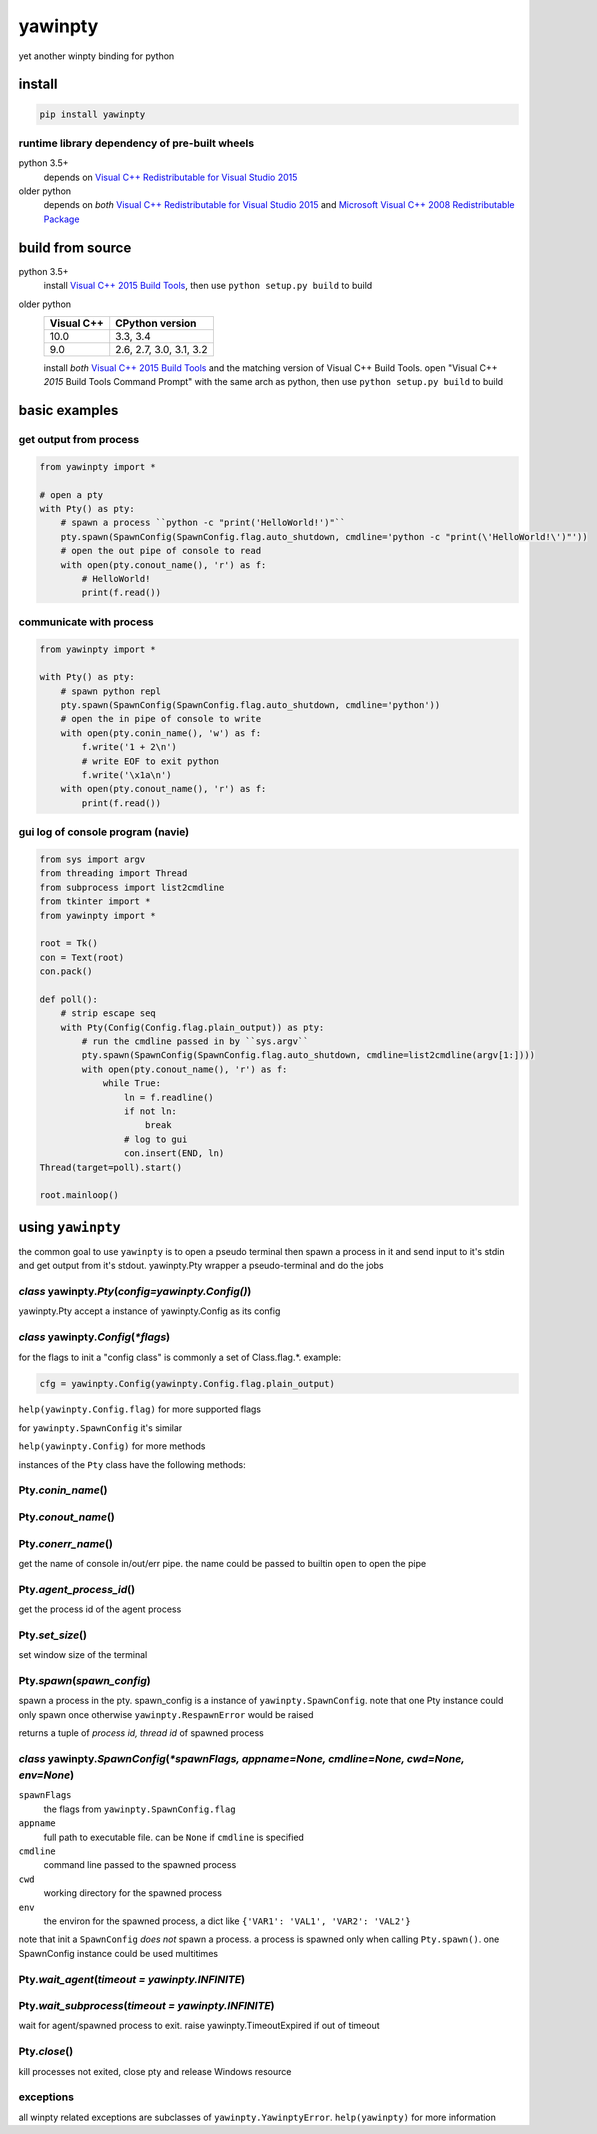 ========
yawinpty
========
yet another winpty binding for python

.. image:: https://ci.appveyor.com/api/projects/status/vaa9vkgs8ihivyg9?svg=true
  :target: https://ci.appveyor.com/project/TitanSnow/yawinpty
  :alt: Build status
.. image:: https://img.shields.io/github/license/PSoWin/yawinpty.svg
  :target: LICENSE
  :alt: LICENSE
.. image:: https://img.shields.io/pypi/v/yawinpty.svg
  :target: https://pypi.org/project/yawinpty
  :alt: PyPI version
.. image:: https://img.shields.io/pypi/status/yawinpty.svg
  :target: https://pypi.org/project/yawinpty
  :alt: Development status
.. image:: https://img.shields.io/pypi/dm/yawinpty.svg
  :target: https://pypi.org/project/yawinpty
  :alt: Download per month
.. image:: https://img.shields.io/pypi/wheel/yawinpty.svg
  :target: https://pypi.org/project/yawinpty
  :alt: wheel
.. image:: https://img.shields.io/pypi/pyversions/yawinpty.svg
  :target: https://pypi.org/project/yawinpty
  :alt: Support python versions

install
=======

.. code-block:: bash

  pip install yawinpty

runtime library dependency of pre-built wheels
>>>>>>>>>>>>>>>>>>>>>>>>>>>>>>>>>>>>>>>>>>>>>>

python 3.5+
  depends on `Visual C++ Redistributable for Visual Studio 2015`_

older python
  depends on *both* `Visual C++ Redistributable for Visual Studio 2015`_ and `Microsoft Visual C++ 2008 Redistributable Package`_

.. _`Visual C++ Redistributable for Visual Studio 2015`: https://www.microsoft.com/en-us/download/details.aspx?id=48145
.. _`Microsoft Visual C++ 2008 Redistributable Package`: https://www.microsoft.com/en-us/download/details.aspx?id=5582

build from source
=================

python 3.5+
  install `Visual C++ 2015 Build Tools`_, then use ``python setup.py build`` to build

older python
  +----------+-----------------------+
  |Visual C++|CPython version        |
  +==========+=======================+
  |10.0      |3.3, 3.4               |
  +----------+-----------------------+
  |9.0       |2.6, 2.7, 3.0, 3.1, 3.2|
  +----------+-----------------------+

  install *both* `Visual C++ 2015 Build Tools`_ and the matching version of Visual C++ Build Tools. open "Visual C++ *2015* Build Tools Command Prompt" with the same arch as python, then use ``python setup.py build`` to build

.. _`Visual C++ 2015 Build Tools`: http://landinghub.visualstudio.com/visual-cpp-build-tools

basic examples
==============

get output from process
>>>>>>>>>>>>>>>>>>>>>>>

.. code-block:: python

  from yawinpty import *

  # open a pty
  with Pty() as pty:
      # spawn a process ``python -c "print('HelloWorld!')"``
      pty.spawn(SpawnConfig(SpawnConfig.flag.auto_shutdown, cmdline='python -c "print(\'HelloWorld!\')"'))
      # open the out pipe of console to read
      with open(pty.conout_name(), 'r') as f:
          # HelloWorld!
          print(f.read())

communicate with process
>>>>>>>>>>>>>>>>>>>>>>>>

.. code-block:: python

  from yawinpty import *

  with Pty() as pty:
      # spawn python repl
      pty.spawn(SpawnConfig(SpawnConfig.flag.auto_shutdown, cmdline='python'))
      # open the in pipe of console to write
      with open(pty.conin_name(), 'w') as f:
          f.write('1 + 2\n')
          # write EOF to exit python
          f.write('\x1a\n')
      with open(pty.conout_name(), 'r') as f:
          print(f.read())

gui log of console program (navie)
>>>>>>>>>>>>>>>>>>>>>>>>>>>>>>>>>>

.. code-block:: python

  from sys import argv
  from threading import Thread
  from subprocess import list2cmdline
  from tkinter import *
  from yawinpty import *

  root = Tk()
  con = Text(root)
  con.pack()

  def poll():
      # strip escape seq
      with Pty(Config(Config.flag.plain_output)) as pty:
          # run the cmdline passed in by ``sys.argv``
          pty.spawn(SpawnConfig(SpawnConfig.flag.auto_shutdown, cmdline=list2cmdline(argv[1:])))
          with open(pty.conout_name(), 'r') as f:
              while True:
                  ln = f.readline()
                  if not ln:
                      break
                  # log to gui
                  con.insert(END, ln)
  Thread(target=poll).start()

  root.mainloop()

using ``yawinpty``
==================

the common goal to use ``yawinpty`` is to open a pseudo terminal then spawn a process in it and send input to it's stdin and get output from it's stdout. yawinpty.Pty wrapper a pseudo-terminal and do the jobs

*class* yawinpty.\ *Pty*\ (*config=yawinpty.Config()*)
>>>>>>>>>>>>>>>>>>>>>>>>>>>>>>>>>>>>>>>>>>>>>>>>>>>>>>

yawinpty.Pty accept a instance of yawinpty.Config as its config

*class* yawinpty.\ *Config*\ (:emphasis:`\*flags`)
>>>>>>>>>>>>>>>>>>>>>>>>>>>>>>>>>>>>>>>>>>>>>>>>>>>>

for the flags to init a "config class" is commonly a set of Class.flag.\*. example\:

.. code-block:: python

  cfg = yawinpty.Config(yawinpty.Config.flag.plain_output)

``help(yawinpty.Config.flag)`` for more supported flags

for ``yawinpty.SpawnConfig`` it's similar

``help(yawinpty.Config)`` for more methods

instances of the ``Pty`` class have the following methods\:

Pty.\ *conin_name*\ ()
>>>>>>>>>>>>>>>>>>>>>>

Pty.\ *conout_name*\ ()
>>>>>>>>>>>>>>>>>>>>>>>

Pty.\ *conerr_name*\ ()
>>>>>>>>>>>>>>>>>>>>>>>

get the name of console in/out/err pipe. the name could be passed to builtin ``open`` to open the pipe

Pty.\ *agent_process_id*\ ()
>>>>>>>>>>>>>>>>>>>>>>>>>>>>

get the process id of the agent process

Pty.\ *set_size*\ ()
>>>>>>>>>>>>>>>>>>>>

set window size of the terminal

Pty.\ *spawn*\ (\ *spawn_config*\ )
>>>>>>>>>>>>>>>>>>>>>>>>>>>>>>>>>>>

spawn a process in the pty. spawn_config is a instance of ``yawinpty.SpawnConfig``. note that one Pty instance could only spawn once otherwise ``yawinpty.RespawnError`` would be raised

returns a tuple of *process id, thread id* of spawned process

*class* yawinpty.\ *SpawnConfig*\ (:emphasis:`\*spawnFlags, appname=None, cmdline=None, cwd=None, env=None`)
>>>>>>>>>>>>>>>>>>>>>>>>>>>>>>>>>>>>>>>>>>>>>>>>>>>>>>>>>>>>>>>>>>>>>>>>>>>>>>>>>>>>>>>>>>>>>>>>>>>>>>>>>>>>

``spawnFlags``
  the flags from ``yawinpty.SpawnConfig.flag``
``appname``
  full path to executable file. can be ``None`` if ``cmdline`` is specified
``cmdline``
  command line passed to the spawned process
``cwd``
  working directory for the spawned process
``env``
  the environ for the spawned process, a dict like ``{'VAR1': 'VAL1', 'VAR2': 'VAL2'}``

note that init a ``SpawnConfig`` *does not* spawn a process. a process is spawned only when calling ``Pty.spawn()``. one SpawnConfig instance could be used multitimes

Pty.\ *wait_agent*\ (\ *timeout = yawinpty.INFINITE*\ )
>>>>>>>>>>>>>>>>>>>>>>>>>>>>>>>>>>>>>>>>>>>>>>>>>>>>>>>

Pty.\ *wait_subprocess*\ (\ *timeout = yawinpty.INFINITE*\ )
>>>>>>>>>>>>>>>>>>>>>>>>>>>>>>>>>>>>>>>>>>>>>>>>>>>>>>>>>>>>

wait for agent/spawned process to exit. raise yawinpty.TimeoutExpired if out of timeout

Pty.\ *close*\ ()
>>>>>>>>>>>>>>>>>

kill processes not exited, close pty and release Windows resource

exceptions
>>>>>>>>>>

all winpty related exceptions are subclasses of ``yawinpty.YawinptyError``. ``help(yawinpty)`` for more information
